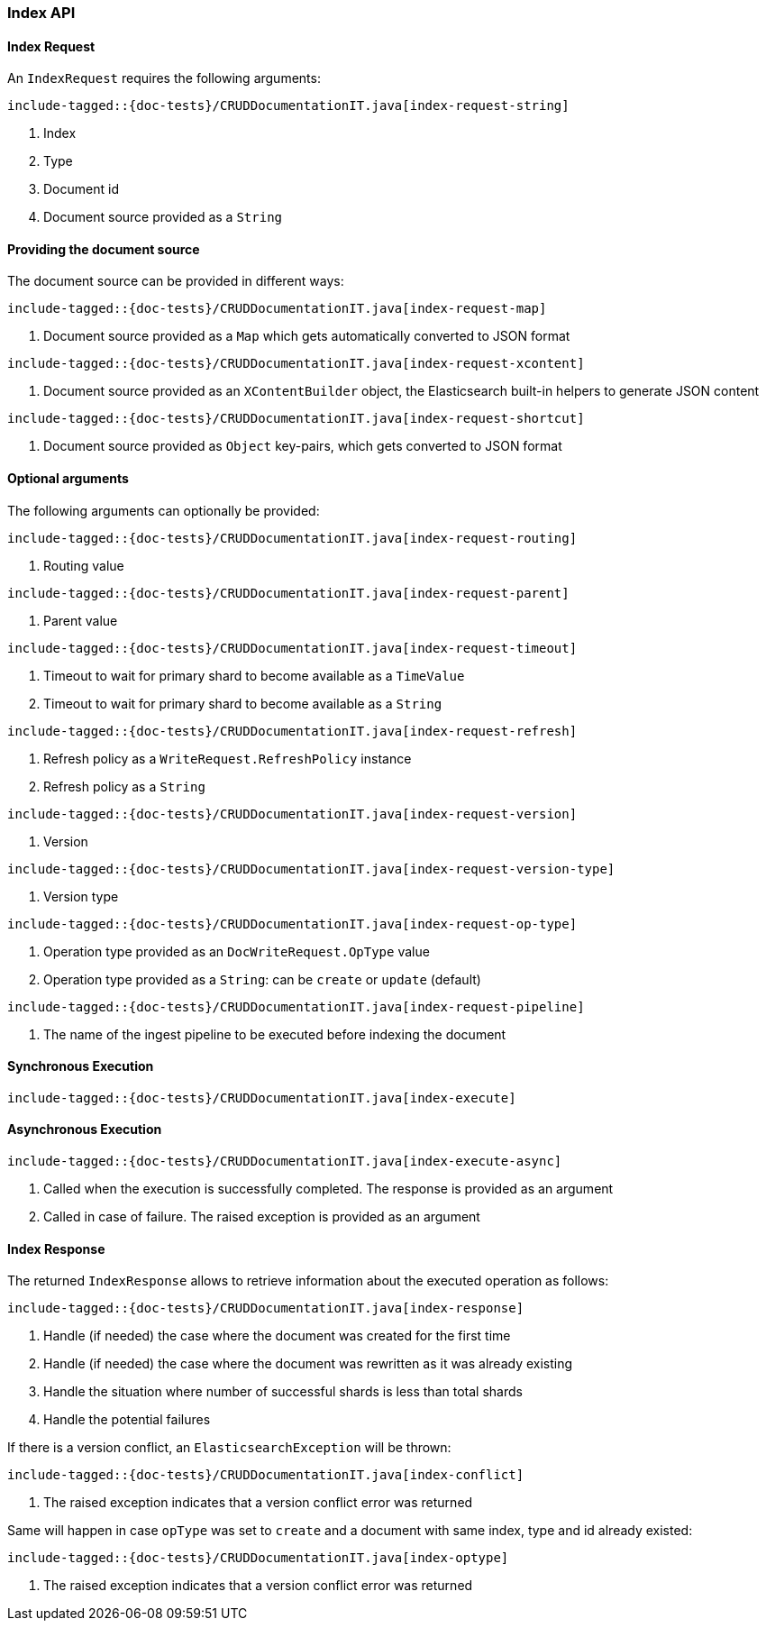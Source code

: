 [[java-rest-high-document-index]]
=== Index API

[[java-rest-high-document-index-request]]
==== Index Request

An `IndexRequest` requires the following arguments:

["source","java",subs="attributes,callouts,macros"]
--------------------------------------------------
include-tagged::{doc-tests}/CRUDDocumentationIT.java[index-request-string]
--------------------------------------------------
<1> Index
<2> Type
<3> Document id
<4> Document source provided as a `String`

==== Providing the document source
The document source can be provided in different ways:

["source","java",subs="attributes,callouts,macros"]
--------------------------------------------------
include-tagged::{doc-tests}/CRUDDocumentationIT.java[index-request-map]
--------------------------------------------------
<1> Document source provided as a `Map` which gets automatically converted
to JSON format

["source","java",subs="attributes,callouts,macros"]
--------------------------------------------------
include-tagged::{doc-tests}/CRUDDocumentationIT.java[index-request-xcontent]
--------------------------------------------------
<1> Document source provided as an `XContentBuilder` object, the Elasticsearch
built-in helpers to generate JSON content

["source","java",subs="attributes,callouts,macros"]
--------------------------------------------------
include-tagged::{doc-tests}/CRUDDocumentationIT.java[index-request-shortcut]
--------------------------------------------------
<1> Document source provided as `Object` key-pairs, which gets converted to
JSON format

==== Optional arguments
The following arguments can optionally be provided:

["source","java",subs="attributes,callouts,macros"]
--------------------------------------------------
include-tagged::{doc-tests}/CRUDDocumentationIT.java[index-request-routing]
--------------------------------------------------
<1> Routing value

["source","java",subs="attributes,callouts,macros"]
--------------------------------------------------
include-tagged::{doc-tests}/CRUDDocumentationIT.java[index-request-parent]
--------------------------------------------------
<1> Parent value

["source","java",subs="attributes,callouts,macros"]
--------------------------------------------------
include-tagged::{doc-tests}/CRUDDocumentationIT.java[index-request-timeout]
--------------------------------------------------
<1> Timeout to wait for primary shard to become available as a `TimeValue`
<2> Timeout to wait for primary shard to become available as a `String`

["source","java",subs="attributes,callouts,macros"]
--------------------------------------------------
include-tagged::{doc-tests}/CRUDDocumentationIT.java[index-request-refresh]
--------------------------------------------------
<1> Refresh policy as a `WriteRequest.RefreshPolicy` instance
<2> Refresh policy as a `String`

["source","java",subs="attributes,callouts,macros"]
--------------------------------------------------
include-tagged::{doc-tests}/CRUDDocumentationIT.java[index-request-version]
--------------------------------------------------
<1> Version

["source","java",subs="attributes,callouts,macros"]
--------------------------------------------------
include-tagged::{doc-tests}/CRUDDocumentationIT.java[index-request-version-type]
--------------------------------------------------
<1> Version type

["source","java",subs="attributes,callouts,macros"]
--------------------------------------------------
include-tagged::{doc-tests}/CRUDDocumentationIT.java[index-request-op-type]
--------------------------------------------------
<1> Operation type provided as an `DocWriteRequest.OpType` value
<2> Operation type provided as a `String`: can be `create` or `update` (default)

["source","java",subs="attributes,callouts,macros"]
--------------------------------------------------
include-tagged::{doc-tests}/CRUDDocumentationIT.java[index-request-pipeline]
--------------------------------------------------
<1> The name of the ingest pipeline to be executed before indexing the document

[[java-rest-high-document-index-sync]]
==== Synchronous Execution

["source","java",subs="attributes,callouts,macros"]
--------------------------------------------------
include-tagged::{doc-tests}/CRUDDocumentationIT.java[index-execute]
--------------------------------------------------

[[java-rest-high-document-index-async]]
==== Asynchronous Execution

["source","java",subs="attributes,callouts,macros"]
--------------------------------------------------
include-tagged::{doc-tests}/CRUDDocumentationIT.java[index-execute-async]
--------------------------------------------------
<1> Called when the execution is successfully completed. The response is
provided as an argument
<2> Called in case of failure. The raised exception is provided as an argument

[[java-rest-high-document-index-response]]
==== Index Response

The returned `IndexResponse` allows to retrieve information about the executed
 operation as follows:

["source","java",subs="attributes,callouts,macros"]
--------------------------------------------------
include-tagged::{doc-tests}/CRUDDocumentationIT.java[index-response]
--------------------------------------------------
<1> Handle (if needed) the case where the document was created for the first
time
<2> Handle (if needed) the case where the document was rewritten as it was
already existing
<3> Handle the situation where number of successful shards is less than
total shards
<4> Handle the potential failures

If there is a version conflict, an `ElasticsearchException` will
be thrown:

["source","java",subs="attributes,callouts,macros"]
--------------------------------------------------
include-tagged::{doc-tests}/CRUDDocumentationIT.java[index-conflict]
--------------------------------------------------
<1> The raised exception indicates that a version conflict error was returned

Same will happen in case `opType` was set to `create` and a document with
same index, type and id already existed:

["source","java",subs="attributes,callouts,macros"]
--------------------------------------------------
include-tagged::{doc-tests}/CRUDDocumentationIT.java[index-optype]
--------------------------------------------------
<1> The raised exception indicates that a version conflict error was returned


